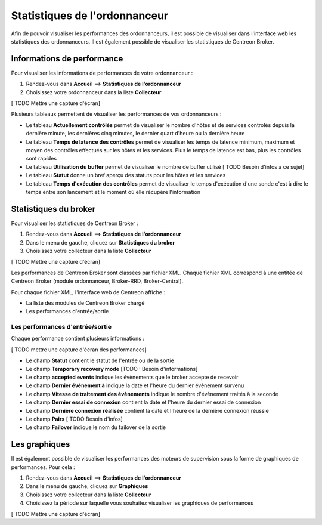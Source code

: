 ==============================
Statistiques de l'ordonnanceur
==============================

Afin de pouvoir visualiser les performances des ordonnanceurs, il est possible de visualiser dans l'interface web les statistiques des ordonnanceurs.
Il est également possible de visualiser les statistiques de Centreon Broker.

***************************
Informations de performance
***************************

Pour visualiser les informations de performances de votre ordonnanceur :

#. Rendez-vous dans **Accueil** ==> **Statistiques de l'ordonnanceur**
#. Choisissez votre ordonnanceur dans la liste **Collecteur**

[ TODO Mettre une capture d'écran]

Plusieurs tableaux permettent de visualiser les performances de vos ordonnanceurs :

* Le tableau **Actuellement contrôlés** permet de visualiser le nombre d'hôtes et de services controlés depuis la dernière minute, les dernières cinq minutes, le dernier quart d'heure ou la dernière heure
* Le tableau **Temps de latence des contrôles** permet de visualiser les temps de latence minimum, maximum et moyen des contrôles effectués sur les hôtes et les services. Plus le temps de latence est bas, plus les contrôles sont rapides
* Le tableau **Utilisation du buffer** permet de visualiser le nombre de buffer utilisé [ TODO Besoin d'infos à ce sujet]
* Le tableau **Statut** donne un bref aperçu des statuts pour les hôtes et les services
* Le tableau **Temps d'exécution des contrôles** permet de visualiser le temps d'exécution d'une sonde c'est à dire le temps entre son lancement et le moment où elle récupère l'information

**********************
Statistiques du broker
**********************

Pour visualiser les statistiques de Centreon Broker :

#. Rendez-vous dans **Accueil** ==> **Statistiques de l'ordonnanceur**
#. Dans le menu de gauche, cliquez sur **Statistiques du broker**
#. Choisissez votre collecteur dans la liste **Collecteur**

[ TODO Mettre une capture d'écran]

Les performances de Centreon Broker sont classées par fichier XML.
Chaque fichier XML correspond à une entitée de Centreon Broker (module ordonnanceur, Broker-RRD, Broker-Central).

Pour chaque fichier XML, l'interface web de Centreon affiche :

* La liste des modules de Centreon Broker chargé
* Les performances d'entrée/sortie

Les performances d'entrée/sortie
================================

Chaque performance contient plusieurs informations :

[ TODO mettre une capture d'écran des performances]

* Le champ **Statut** contient le statut de l'entrée ou de la sortie
* Le champ **Temporary recovery mode** [TODO : Besoin d'informations]
* Le champ **accepted events** indique les évènements que le broker accepte de recevoir
* Le champ **Dernier évènement à** indique la date et l'heure du dernier évènement survenu
* Le champ **Vitesse de traitement des évènements** indique le nombre d'évènement traités à la seconde
* Le champ **Dernier essai de connexion** contient la date et l'heure du dernier essai de connexion
* Le champ **Dernière connexion réalisée** contient la date et l'heure de la dernière connexion réussie
* Le champ **Pairs** [ TODO Besoin d'infos]
* Le champ **Failover** indique le nom du failover de la sortie

**************
Les graphiques
**************

Il est également possible de visualiser les performances des moteurs de supervision sous la forme de graphiques de performances.
Pour cela :

#. Rendez-vous dans **Accueil** ==> **Statistiques de l'ordonnanceur**
#. Dans le menu de gauche, cliquez sur **Graphiques**
#. Choisissez votre collecteur dans la liste **Collecteur**
#. Choisissez la période sur laquelle vous souhaitez visualiser les graphiques de performances

[ TODO Mettre une capture d'écran]